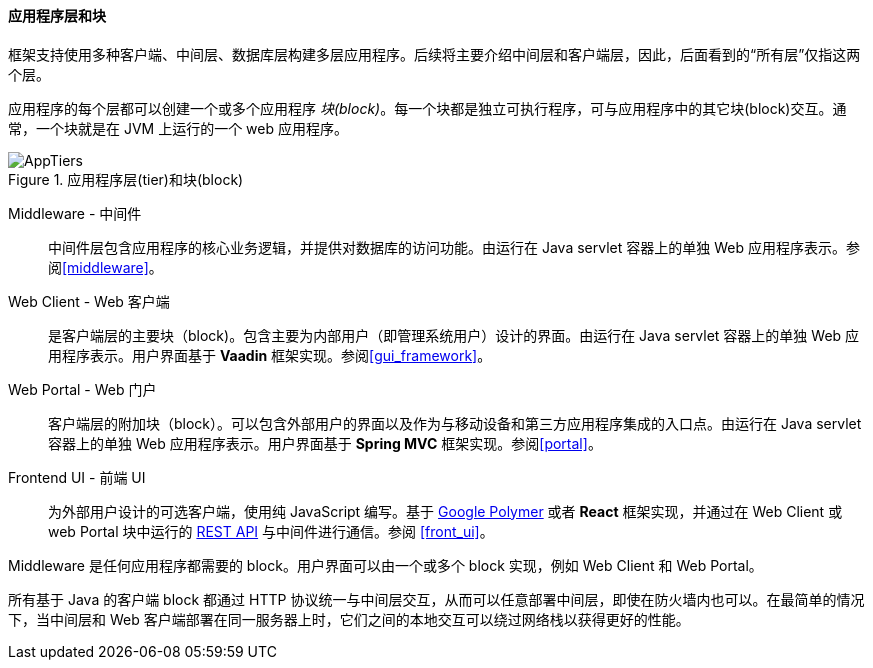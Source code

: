 :sourcesdir: ../../../../source

[[app_tiers]]
==== 应用程序层和块

框架支持使用多种客户端、中间层、数据库层构建多层应用程序。后续将主要介绍中间层和客户端层，因此，后面看到的“所有层”仅指这两个层。

应用程序的每个层都可以创建一个或多个应用程序 _块(block)_。每一个块都是独立可执行程序，可与应用程序中的其它块(block)交互。通常，一个块就是在 JVM 上运行的一个 web 应用程序。

.应用程序层(tier)和块(block)
image::AppTiers.svg[align="center"]

Middleware - 中间件:: 中间件层包含应用程序的核心业务逻辑，并提供对数据库的访问功能。由运行在 Java servlet 容器上的单独 Web 应用程序表示。参阅<<middleware>>。

Web Client - Web 客户端:: 是客户端层的主要块（block)。包含主要为内部用户（即管理系统用户）设计的界面。由运行在 Java servlet 容器上的单独 Web 应用程序表示。用户界面基于 *Vaadin* 框架实现。参阅<<gui_framework>>。

Web Portal - Web 门户:: 客户端层的附加块（block）。可以包含外部用户的界面以及作为与移动设备和第三方应用程序集成的入口点。由运行在 Java servlet 容器上的单独 Web 应用程序表示。用户界面基于 *Spring MVC* 框架实现。参阅<<portal>>。

Frontend UI - 前端 UI:: 为外部用户设计的可选客户端，使用纯 JavaScript 编写。基于 https://www.polymer-project.org[Google Polymer] 或者 *React* 框架实现，并通过在 Web Client 或 web Portal 块中运行的 <<rest_api_v2,REST API>> 与中间件进行通信。参阅 <<front_ui>>。

Middleware 是任何应用程序都需要的 block。用户界面可以由一个或多个 block 实现，例如 Web Client 和 Web Portal。

所有基于 Java 的客户端 block 都通过 HTTP 协议统一与中间层交互，从而可以任意部署中间层，即使在防火墙内也可以。在最简单的情况下，当中间层和 Web 客户端部署在同一服务器上时，它们之间的本地交互可以绕过网络栈以获得更好的性能。


